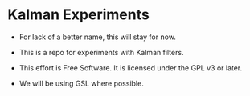 
* Kalman Experiments

- For lack of a better name, this will stay for now.

- This is a repo for experiments with Kalman filters.

- This effort is Free Software.  It is licensed under the GPL v3 or later.

- We will be using GSL where possible.

